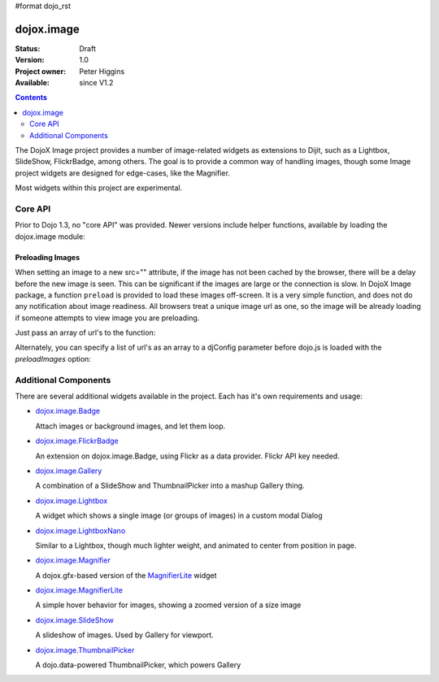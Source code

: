 #format dojo_rst

dojox.image
===========

:Status: Draft
:Version: 1.0
:Project owner: Peter Higgins
:Available: since V1.2

.. contents::
   :depth: 2

The DojoX Image project provides a number of image-related widgets as extensions to Dijit, such as a Lightbox, SlideShow, FlickrBadge, among others. The goal is to provide a common way of handling images, though some Image project widgets are designed for edge-cases, like the Magnifier.

Most widgets within this project are experimental.

========
Core API
========

Prior to Dojo 1.3, no "core API" was provided. Newer versions include helper functions, available by loading the dojox.image module:

.. code-block :: javascript
  :linenos:

  dojo.require("dojox.image");

Preloading Images
-----------------

When setting an image to a new src="" attribute, if the image has not been cached by the browser, there will be a delay before the new image is seen. This can be significant if the images are large or the connection is slow. In DojoX Image package, a function ``preload`` is provided to load these images off-screen. It is a very simple function, and does not do any notification about image readiness. All browsers treat a unique image url as one, so the image will be already loading if someone attempts to view image you are preloading. 

Just pass an array of url's to the function:

.. code-block :: javascript
  :linenos:

  // must be after dom ready:
  dojo.require("dojox.image");
  dojo.addOnLoad(function(){
      dojox.image.preload(["pic.png", "face.jpg", "http://example.com/logo.gif"]);
  }); 

Alternately, you can specify a list of url's as an array to a djConfig parameter before dojo.js is loaded with the `preloadImages` option:

.. code-block :: javascript
  :linenos:

  var djConfig = { 
      preloadImages:["foo.jpg", "bar.png"]
  }



=====================
Additional Components
=====================

There are several additional widgets available in the project. Each has it's own requirements and usage:

* `dojox.image.Badge <dojox/image/Badge>`_

  Attach images or background images, and let them loop.

* `dojox.image.FlickrBadge <dojox/image/FlickrBadge>`_

  An extension on dojox.image.Badge, using Flickr as a data provider. Flickr API key needed.

* `dojox.image.Gallery <dojox/image/Gallery>`_

  A combination of a SlideShow and ThumbnailPicker into a mashup Gallery thing.

* `dojox.image.Lightbox <dojox/image/Lightbox>`_

  A widget which shows a single image (or groups of images) in a custom modal Dialog

* `dojox.image.LightboxNano <dojox/image/LightboxNano>`_ 

  Similar to a Lightbox, though much lighter weight, and animated to center from position in page. 

* `dojox.image.Magnifier <dojox/image/Magnifier>`_

  A dojox.gfx-based version of the `MagnifierLite <dojox/image/MagnifierLite>`__ widget

* `dojox.image.MagnifierLite <dojox/image/MagnifierLite>`__

  A simple hover behavior for images, showing a zoomed version of a size image

* `dojox.image.SlideShow <dojox/image/SlideShow>`_

  A slideshow of images. Used by Gallery for viewport.

* `dojox.image.ThumbnailPicker <dojox/image/ThumbnailPicker>`_

  A dojo.data-powered ThumbnailPicker, which powers Gallery
